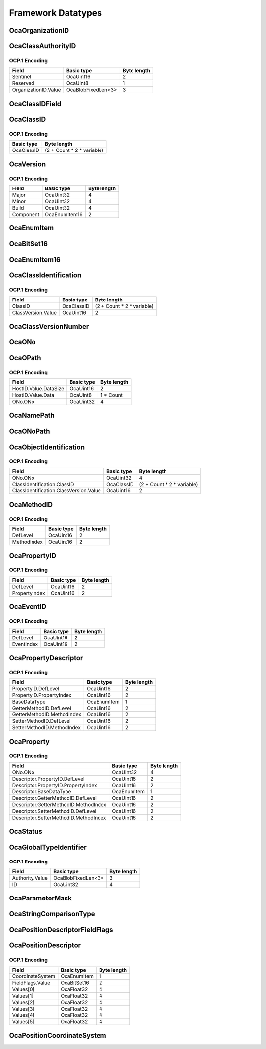*******************
Framework Datatypes
*******************

.. _OcaOrganizationID:

OcaOrganizationID
=================

.. cpp:type:: OcaOrganizationID = OcaBlobFixedLen<3>

    Globally unique identifier of an organization. Equal to the organization's IEEE OUI or CID. Note that the IEEE defines the OUI space and the CID space as disjoint, the this OCA identifier is always completely unique.
.. _OcaClassAuthorityID:

OcaClassAuthorityID
===================

.. cpp:struct:: OcaClassAuthorityID
    
    Class authority identifier. Identifies the authority for a class's definition.

    .. cpp:member:: OcaUint16 Sentinel

        Sentinel signifying an Authority ID

    .. cpp:member:: OcaUint8 Reserved

        Reserved, must be zero.

    .. cpp:member:: OcaOrganizationID OrganizationID

        Authority's IEEE public Company ID (public CID) or IEEE Organizational Unique Identifier (OUI), or the value zero, which signifies the Authority of this AES70 standard.


OCP.1 Encoding
--------------

==================== ================== ===========
Field                Basic type         Byte length
==================== ================== ===========
Sentinel             OcaUint16          2          
Reserved             OcaUint8           1          
OrganizationID.Value OcaBlobFixedLen<3> 3          
==================== ================== ===========


.. _OcaClassIDField:

OcaClassIDField
===============

.. cpp:type:: OcaClassIDField = FieldType

    Class identifier field. There is one of these for each level in the ClassID. The normative definition of the Class identifier is given in Part 1 of this standard, in the section entitled "Class identifiers". The UML definition given here is intended to be identical, but in the case of any discrepancy, Part 1 shall be definitive.
.. _OcaClassID:

OcaClassID
==========

.. cpp:struct:: OcaClassID
    
    Class identifier : vector that describes the class's ancestry. The normative definition of the Class identifier is given in Part 1 of this standard, in the section entitled "Class identifiers". The UML definition given here is intended to be identical, but in the case of any discrepancy, Part 1 shall be definitive..

    .. cpp:member:: OcaUint16 FieldCount

        Identifies the number of fields of the ClassID, i.e. the level of the class tree the class is in. For example if this field count is 3, the ClassID is of the form 'n.m.p'. The minimum field count is 1 (OcaRoot class). A field count of zero is invalid.

    .. cpp:member:: OcaClassIDField[] Fields

        Array of actual fields of the ClassID. The array has 'FieldCount' entries. If for example the field count is 3 and the Fields array has value {1, 2, 3} the ClassID is '1.2.3'.


OCP.1 Encoding
--------------

========== ==========================
Basic type Byte length               
========== ==========================
OcaClassID (2 + Count * 2 * variable)
========== ==========================


.. _OcaVersion:

OcaVersion
==========

.. cpp:struct:: OcaVersion
    
    Representation of a version number of a (hardware/software) component of a device in the form of Major.Minor.Build (e.g. 1.0.123).

    .. cpp:member:: OcaUint32 Major

        The major version number.

    .. cpp:member:: OcaUint32 Minor

        The minor version number.

    .. cpp:member:: OcaUint32 Build

        The build number. May be 0 if it is not used (e.g. for a hardware component).

    .. cpp:member:: OcaComponent Component

        The component.


OCP.1 Encoding
--------------

========= ============= ===========
Field     Basic type    Byte length
========= ============= ===========
Major     OcaUint32     4          
Minor     OcaUint32     4          
Build     OcaUint32     4          
Component OcaEnumItem16 2          
========= ============= ===========


.. _OcaEnumItem:

OcaEnumItem
===========


.. cpp:type:: OcaEnumItem

    The datatype of an enumeration choice.
.. _OcaBitSet16:

OcaBitSet16
===========

.. _OcaEnumItem16:

OcaEnumItem16
=============


.. cpp:type:: OcaEnumItem16

    The datatype of an enumeration choice. Long format, used if normal 8-bit format isn't going to be big enough.
.. _OcaClassIdentification:

OcaClassIdentification
======================

.. cpp:struct:: OcaClassIdentification
    

    .. cpp:member:: OcaClassID ClassID


    .. cpp:member:: OcaClassVersionNumber ClassVersion

        Version number of the class.


OCP.1 Encoding
--------------

================== ========== ==========================
Field              Basic type Byte length               
================== ========== ==========================
ClassID            OcaClassID (2 + Count * 2 * variable)
ClassVersion.Value OcaUint16  2                         
================== ========== ==========================


.. _OcaClassVersionNumber:

OcaClassVersionNumber
=====================

.. cpp:type:: OcaClassVersionNumber = OcaUint16

    Class version number, ascending from  **1.** 
.. _OcaONo:

OcaONo
======

.. cpp:type:: OcaONo = OcaUint32

    Object number of an OCA object.
.. _OcaOPath:

OcaOPath
========

.. cpp:struct:: OcaOPath
    
    Object address. Composite of network address in which object resides, and object number.

    .. cpp:member:: OcaNetworkHostID HostID

        Host ID of device that contains the referenced object.

    .. cpp:member:: OcaONo ONo

        Object number of referenced object.


OCP.1 Encoding
--------------

===================== ========== ===========
Field                 Basic type Byte length
===================== ========== ===========
HostID.Value.DataSize OcaUint16  2          
HostID.Value.Data     OcaUint8   1 * Count  
ONo.ONo               OcaUint32  4          
===================== ========== ===========


.. _OcaNamePath:

OcaNamePath
===========

.. cpp:type:: OcaNamePath = OcaList<OcaString>

    Role-name path from a containing block up to an object. If the containing block is the Root Block the path is an absolute path; if not, it is a relative path.
.. _OcaONoPath:

OcaONoPath
==========

.. cpp:type:: OcaONoPath = OcaList<OcaONo>

    ONo path from a containing block up to an object. If the containing block is the Root Block the path is an absolute path; if not, it is a relative path.
.. _OcaObjectIdentification:

OcaObjectIdentification
=======================

.. cpp:struct:: OcaObjectIdentification
    
    Object identification. Composite of object number and object's class. Used mainly in discovery processes.

    .. cpp:member:: OcaONo ONo

        Object number of referenced object.

    .. cpp:member:: OcaClassIdentification ClassIdentification

        Class identification of referenced object.


OCP.1 Encoding
--------------

====================================== ========== ==========================
Field                                  Basic type Byte length               
====================================== ========== ==========================
ONo.ONo                                OcaUint32  4                         
ClassIdentification.ClassID            OcaClassID (2 + Count * 2 * variable)
ClassIdentification.ClassVersion.Value OcaUint16  2                         
====================================== ========== ==========================


.. _OcaMethodID:

OcaMethodID
===========

.. cpp:struct:: OcaMethodID
    
    Representation of an OCA method ID. A class may define at most 255 methods of its own. Additional methods may be inherited, so the total number may exceed 255.

    .. cpp:member:: OcaUint16 DefLevel

        Level in tree of class which defines this method (1=root)

    .. cpp:member:: OcaUint16 MethodIndex

        Index of the method (in the class description).


OCP.1 Encoding
--------------

=========== ========== ===========
Field       Basic type Byte length
=========== ========== ===========
DefLevel    OcaUint16  2          
MethodIndex OcaUint16  2          
=========== ========== ===========


.. _OcaPropertyID:

OcaPropertyID
=============

.. cpp:struct:: OcaPropertyID
    
    Representation of an OCA property ID. A class may define at most 255 properties of its own. Additional properties may be inherited, so the total number may exceed 255.

    .. cpp:member:: OcaUint16 DefLevel

        Level in tree of class which defines this property (1=root)

    .. cpp:member:: OcaUint16 PropertyIndex

        Index of the property (in the class description).


OCP.1 Encoding
--------------

============= ========== ===========
Field         Basic type Byte length
============= ========== ===========
DefLevel      OcaUint16  2          
PropertyIndex OcaUint16  2          
============= ========== ===========


.. _OcaEventID:

OcaEventID
==========

.. cpp:struct:: OcaEventID
    
    Representation of an OCA event ID. A class may define at most 255 events of its own. Additional events may be inherited, so the total number may exceed 255.

    .. cpp:member:: OcaUint16 DefLevel

        Level in tree of class which defines this event (1=root)

    .. cpp:member:: OcaUint16 EventIndex

        Index of the event (in the class description).


OCP.1 Encoding
--------------

========== ========== ===========
Field      Basic type Byte length
========== ========== ===========
DefLevel   OcaUint16  2          
EventIndex OcaUint16  2          
========== ========== ===========


.. _OcaPropertyDescriptor:

OcaPropertyDescriptor
=====================

.. cpp:struct:: OcaPropertyDescriptor
    
    Description of an OCA property, including property ID, Get and Set method IDs, and datatype.

    .. cpp:member:: OcaPropertyID PropertyID


    .. cpp:member:: OcaBaseDataType BaseDataType

        The base datatype of the property. Chosen from an enum datatype that represents the available set of basedatatypes **.** 

    .. cpp:member:: OcaMethodID GetterMethodID

        Method ID of GET method

    .. cpp:member:: OcaMethodID SetterMethodID

        Method ID of SET method


OCP.1 Encoding
--------------

========================== =========== ===========
Field                      Basic type  Byte length
========================== =========== ===========
PropertyID.DefLevel        OcaUint16   2          
PropertyID.PropertyIndex   OcaUint16   2          
BaseDataType               OcaEnumItem 1          
GetterMethodID.DefLevel    OcaUint16   2          
GetterMethodID.MethodIndex OcaUint16   2          
SetterMethodID.DefLevel    OcaUint16   2          
SetterMethodID.MethodIndex OcaUint16   2          
========================== =========== ===========


.. _OcaProperty:

OcaProperty
===========

.. cpp:struct:: OcaProperty
    
    Template for complete identification of an OCA property instance, including object number, property ID, Get and Set method IDs, and datatype.

    .. cpp:member:: OcaONo ONo

        Object number

    .. cpp:member:: OcaPropertyDescriptor Descriptor

        Property descriptor.


OCP.1 Encoding
--------------

===================================== =========== ===========
Field                                 Basic type  Byte length
===================================== =========== ===========
ONo.ONo                               OcaUint32   4          
Descriptor.PropertyID.DefLevel        OcaUint16   2          
Descriptor.PropertyID.PropertyIndex   OcaUint16   2          
Descriptor.BaseDataType               OcaEnumItem 1          
Descriptor.GetterMethodID.DefLevel    OcaUint16   2          
Descriptor.GetterMethodID.MethodIndex OcaUint16   2          
Descriptor.SetterMethodID.DefLevel    OcaUint16   2          
Descriptor.SetterMethodID.MethodIndex OcaUint16   2          
===================================== =========== ===========


.. _OcaStatus:

OcaStatus
=========

.. cpp:enum:: OcaStatus : uint8_t

    Standard status codes returned from method calls.

    .. cpp:enumerator:: OK = 0

    .. cpp:enumerator:: ProtocolVersionError = 1

    .. cpp:enumerator:: DeviceError = 2

    .. cpp:enumerator:: Locked = 3

    .. cpp:enumerator:: BadFormat = 4

    .. cpp:enumerator:: BadONo = 5

    .. cpp:enumerator:: ParameterError = 6

    .. cpp:enumerator:: ParameterOutOfRange = 7

    .. cpp:enumerator:: NotImplemented = 8

    .. cpp:enumerator:: InvalidRequest = 9

    .. cpp:enumerator:: ProcessingFailed = 10

    .. cpp:enumerator:: BadMethod = 11

    .. cpp:enumerator:: PartiallySucceeded = 12

    .. cpp:enumerator:: Timeout = 13

    .. cpp:enumerator:: BufferOverflow = 14

.. _OcaGlobalTypeIdentifier:

OcaGlobalTypeIdentifier
=======================

.. cpp:struct:: OcaGlobalTypeIdentifier
    
    Globally unique identifier of something that belongs to an organization.

    .. cpp:member:: OcaOrganizationID Authority

        Unique identifier of organization that has authority over this reusable block type. A zero value indicates a global type defined by the AES70 standard itself.

    .. cpp:member:: OcaUint32 ID

        ID of library volume type defined by given Authority. Value is unique within the given Authority.


OCP.1 Encoding
--------------

=============== ================== ===========
Field           Basic type         Byte length
=============== ================== ===========
Authority.Value OcaBlobFixedLen<3> 3          
ID              OcaUint32          4          
=============== ================== ===========


.. _OcaParameterMask:

OcaParameterMask
================

.. cpp:type:: OcaParameterMask = OcaBitSet16

    Bitset to indicate which method parameters contain valid data. The position of a bit in the bitset shall correspond to the ordinal position of the respective parameter of the method in question.
.. _OcaStringComparisonType:

OcaStringComparisonType
=======================

.. cpp:enum:: OcaStringComparisonType : uint8_t

    Type of string comparison.

    .. cpp:enumerator:: Exact = 0

        Exact comparison, Case-sensitive.
    .. cpp:enumerator:: Substring = 1

        Match all strings whose initial substrings equal the given key. Case-sensitive.
    .. cpp:enumerator:: Contains = 2

        Match all strings that contain the given key. Case-sensitive.
    .. cpp:enumerator:: ExactCaseInsensitive = 3

        Exact comparison. Case-insensitive.
    .. cpp:enumerator:: SubstringCaseInsensitive = 4

        Match all strings whose initial substrings equal the given key. Case-insensitive.
    .. cpp:enumerator:: ContainsCaseInsensitive = 5

        Match all strings that contain the given key. Case-insensitive.
.. _OcaPositionDescriptorFieldFlags:

OcaPositionDescriptorFieldFlags
===============================

.. cpp:type:: OcaPositionDescriptorFieldFlags = OcaBitSet16

    BItset that specifies which fields in  **OcaPositionAndOrientation**  are used. A "1" value signifies that the corresponding  **OcaPositionAndOrientation** field is used.
.. _OcaPositionDescriptor:

OcaPositionDescriptor
=====================

.. cpp:struct:: OcaPositionDescriptor
    
    A six-axis c1,c2,c3,c4,c5,c6) coordinate. For mechanical systems, these axes shall be interpreted as follows:  
    
     - c1 = X; axial (fore-and-aft) position
     
    
     - c2 = Y; lateral (side-to-side) position
     
    
     - c3 = Z; vertical position
     
    
     - c4 = rX; rotation around the X-axis, also known as  *Roll* 
     
    
     - c5 = rY; rotation around the Y-axis, also known as  *Pitch* 
     
    
     - c6 = rZ; rotation around the Z-axis. also known as  *Yaw* 
      Rotation angles are measured according to the  *right-hand rule:*  if the right hand "holds" an axis with the thumb pointing in the direction of ascending coordinate values, then the fingers point in the direction of ascending angle values. For GPS systems, these axes shall be interpreted as follows:  
    
     - c1 = longitude
     
    
     - c2 = latitude
     
    
     - c3 = altitude
     
    
     - c4 : not used
     
    
     - c5 : not used
     
    
     - c6 : not used
     

    .. cpp:member:: OcaPositionCoordinateSystem CoordinateSystem

        Type of position coordinate system - see AES70-1, section 5.5.9.

    .. cpp:member:: OcaPositionDescriptorFieldFlags FieldFlags

        Which fields of the Values[] array contain valid values.

    .. cpp:member:: OcaFloat32[6] Values

        The coordinates


OCP.1 Encoding
--------------

================ =========== ===========
Field            Basic type  Byte length
================ =========== ===========
CoordinateSystem OcaEnumItem 1          
FieldFlags.Value OcaBitSet16 2          
Values[0]        OcaFloat32  4          
Values[1]        OcaFloat32  4          
Values[2]        OcaFloat32  4          
Values[3]        OcaFloat32  4          
Values[4]        OcaFloat32  4          
Values[5]        OcaFloat32  4          
================ =========== ===========


.. _OcaPositionCoordinateSystem:

OcaPositionCoordinateSystem
===========================

.. cpp:enum:: OcaPositionCoordinateSystem : uint8_t

    Enumeration that designates the type of position coordinate system used. For details, see the AES70-1 description of the  **OcaPhysicalPosition** class.

    .. cpp:enumerator:: Robotic = 1

        Six-axis robotic coordinates: {X, Y, Z, rX, rY, rZ} . r:raw:html:`&lt;`axis:raw:html:`&gt;` is anticlockwise rotation around the given axis - X, Y, or Z. For details, see AES70-1, section 5.5.9.
    .. cpp:enumerator:: ItuAudioObjectBasedPolar = 2

        Object-based audio, polar version, per section 8 of the ITU radio Audio Definition Model defined in ITU-R BS.2076-1. For details, see the ITU standard and AES70-1, section 5.5.9.  
        
         - Azimuth is angle in the horizontal plane with 0 degrees as straight ahead, and positive angles to the left (or anti-clockwise) when viewed from above.
           
        
         - Elevation is angle in the vertical plane with 0 degrees horizontally ahead, and positive angles going up.
         
    .. cpp:enumerator:: ItuAudioObjectBasedCartesian = 3

        Object-based audio, Cartesian version, per section 8 of the ITU radio Audio Definition Model defined in ITU-R BS.2076-1. For details, see the ITU standard and AES70-1, section 5.5.9.
    .. cpp:enumerator:: ItuAudioSceneBasedPolar = 4

        Scene-based audio, polar version, per section 8 of the ITU radio Audio Definition Model defined in ITU-R BS.2076-1. For details, see the ITU standard and AES70-1, section 5.5.9.
    .. cpp:enumerator:: ItuAudioSceneBasedCartesian = 5

        Scene-based audio, Cartesian version, per section 8 of the ITU radio Audio Definition Model defined in ITU-R BS.2076-1. For details, see the ITU standard and AES70-1, section 5.5.9.
    .. cpp:enumerator:: NAV = 6

        Terrestrial navigation format: {Longitude, Latitude, Altitude}.
    .. cpp:enumerator:: ProprietaryBase = 128

        Base value for proprietary extensions. Proprietary extensions shall be numbered starting from this value.